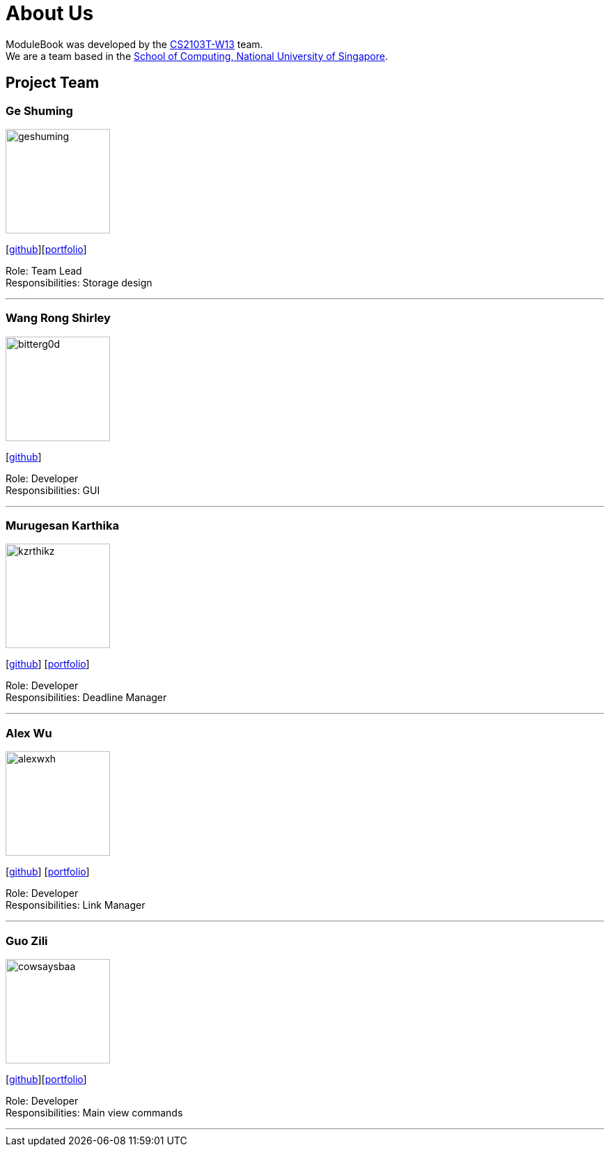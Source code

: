 = About Us
:site-section: AboutUs
:relfileprefix: team/
:imagesDir: images
:stylesDir: stylesheets


ModuleBook was developed by the https://ay1920s1-cs2103t-w13-1.github.io/main/[CS2103T-W13] team. +
We are a team based in the http://www.comp.nus.edu.sg[School of Computing, National University of Singapore].

== Project Team

=== Ge Shuming
image::geshuming.png[width="150", align="left"]
{empty}[https://github.com/geshuming[github]][<<geshuming#, portfolio>>]

Role: Team Lead +
Responsibilities: Storage design

'''

=== Wang Rong Shirley
image::bitterg0d.png[width="150", align="left"]
{empty}[https://github.com/bitterg0d[github]]

Role: Developer +
Responsibilities: GUI

'''

=== Murugesan Karthika
image::kzrthikz.png[width="150", align="left"]
{empty}[https://github.com/Kzrthikz[github]] [<<kzrthikz#, portfolio>>]

Role: Developer +
Responsibilities: Deadline Manager

'''

=== Alex Wu
image::alexwxh.png[width="150", align="left"]
{empty}[https://github.com/alexwxh[github]] [<<alexwxh#, portfolio>>]

Role: Developer +
Responsibilities: Link Manager

'''

=== Guo Zili
image::cowsaysbaa.png[width="150", align="left"]
{empty}[https://github.com/CowSaysBaa[github]][<<cowsaysbaa#, portfolio>>]

Role: Developer +
Responsibilities: Main view commands

'''
